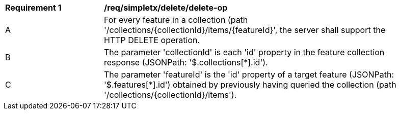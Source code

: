 [[req_simpletx_delete_delete-op]]
[width="90%",cols="2,6a"]
|===
^|*Requirement {counter:req-id}* |*/req/simpletx/delete/delete-op*
^|A |For every feature in a collection (path '/collections/{collectionId}/items/{featureId}', the server shall support the HTTP DELETE operation.
^|B |The parameter 'collectionId' is each 'id' property in the feature collection response (JSONPath: '$.collections[*].id').
^|C |The parameter 'featureId' is the 'id' property of a target feature (JSONPath: '$.features[*].id') obtained by previously having queried the collection (path '/collections/{collectionId}/items').
|===
